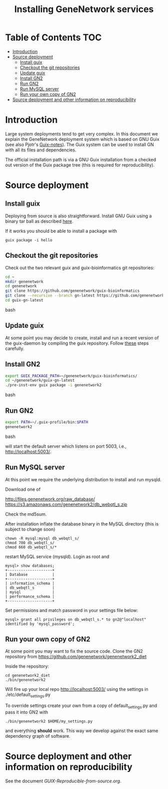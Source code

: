 #+TITLE: Installing GeneNetwork services

* Table of Contents                                                     :TOC:
 - [[#introduction][Introduction]]
 - [[#source-deployment][Source deployment]]
   - [[#install-guix][Install guix]]
   - [[#checkout-the-git-repositories][Checkout the git repositories]]
   - [[#update-guix][Update guix]]
   - [[#install-gn2][Install GN2]]
   - [[#run-gn2][Run GN2]]
   - [[#run-mysql-server][Run MySQL server]]
   - [[#run-your-own-copy-of-gn2][Run your own copy of GN2]]
 - [[#source-deployment-and-other-information-on-reproducibility][Source deployment and other information on reproducibility]]

* Introduction

Large system deployments tend to get very complex. In this document we
explain the GeneNetwork deployment system which is based on GNU Guix
(see also Pjotr's [[https://github.com/pjotrp/guix-notes/blob/master/README.md][Guix-notes]]). The Guix system can be used to install
GN with all its files and dependencies.

The official installation path is via a GNU Guix installation from a
checked out version of the Guix package tree (this is required for
reproducibility).

* Source deployment

** Install guix

Deploying from source is also straightforward. Install GNU Guix using
a binary tar ball as described [[https://github.com/pjotrp/guix-notes][here]].

If it works you should be able to install a package with

: guix package -i hello

** Checkout the git repositories

Check out the two relevant guix and guix-bioinformatics git
repositories:

#+begin_src bash
cd ~
mkdir genenetwork
cd genenetwork
git clone https://github.com/genenetwork/guix-bioinformatics
git clone --recursive --branch gn-latest https://github.com/genenetwork/guix guix-gn-latest
cd guix-gn-latest
#+end_src bash

** Update guix

At some point you may decide to create, install and run a recent
version of the guix-daemon by compiling the guix repository. Follow
[[https://github.com/pjotrp/guix-notes/blob/master/INSTALL.org#building-gnu-guix-from-source-using-guix][these]] steps carefully.

** Install GN2

#+begin_src bash
export GUIX_PACKAGE_PATH=~/genenetwork/guix-bioinformatics/
cd ~/genenetwork/guix-gn-latest
./pre-inst-env guix package -i genenetwork2
#+end_src bash

** Run GN2

#+begin_src bash
export PATH=~/.guix-profile/bin:$PATH
genenetwork2
#+end_src bash

will start the default server which listens on port 5003, i.e.,
http://localhost:5003/.

** Run MySQL server

At this point we require the underlying distribution to install
and run mysqld. 

Download one of

http://files.genenetwork.org/raw_database/
https://s3.amazonaws.com/genenetwork2/db_webqtl_s.zip

Check the md5sum.

After installation inflate the database binary in the MySQL directory
(this is subject to change soon) 

: chown -R mysql:mysql db_webqtl_s/
: chmod 700 db_webqtl_s/
: chmod 660 db_webqtl_s/*

restart MySQL service (mysqld). Login as root and

: mysql> show databases;
: +--------------------+
: | Database           |
: +--------------------+
: | information_schema |
: | db_webqtl_s        |
: | mysql              |
: | performance_schema |
: +--------------------+

Set permissions and match password in your settings file below:

: mysql> grant all privileges on db_webqtl_s.* to gn2@"localhost" identified by 'mysql_password';

** Run your own copy of GN2

At some point you may want to fix the source code. Clone the GN2
repository from  https://github.com/genenetwork/genenetwork2_diet

Inside the repository:

: cd genenetwork2_diet
: ./bin/genenetwork2 

Will fire up your local repo http://localhost:5003/ using the  
settings in ./etc/default_settings.py

To override settings create your own from a copy of
default_settings.py and pass it into GN2 with

: ./bin/genenetwork2 $HOME/my_settings.py

and everything *should* work. This way we develop against
the exact same dependency graph of software.


* Source deployment and other information on reproducibility

See the document [[GUIX-Reproducible-from-source.org]].

